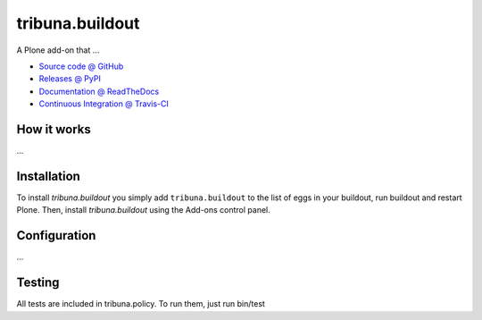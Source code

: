 ====================
tribuna.buildout
====================

A Plone add-on that ...

* `Source code @ GitHub <https://github.com/termitnjak/tribuna.buildout>`_
* `Releases @ PyPI <http://pypi.python.org/pypi/tribuna.buildout>`_
* `Documentation @ ReadTheDocs <http://tribunabuildout.readthedocs.org>`_
* `Continuous Integration @ Travis-CI <http://travis-ci.org/termitnjak/tribuna.buildout>`_

How it works
============

...


Installation
============

To install `tribuna.buildout` you simply add ``tribuna.buildout``
to the list of eggs in your buildout, run buildout and restart Plone.
Then, install `tribuna.buildout` using the Add-ons control panel.


Configuration
=============

...

Testing
=======

All tests are included in tribuna.policy. To run them, just run bin/test